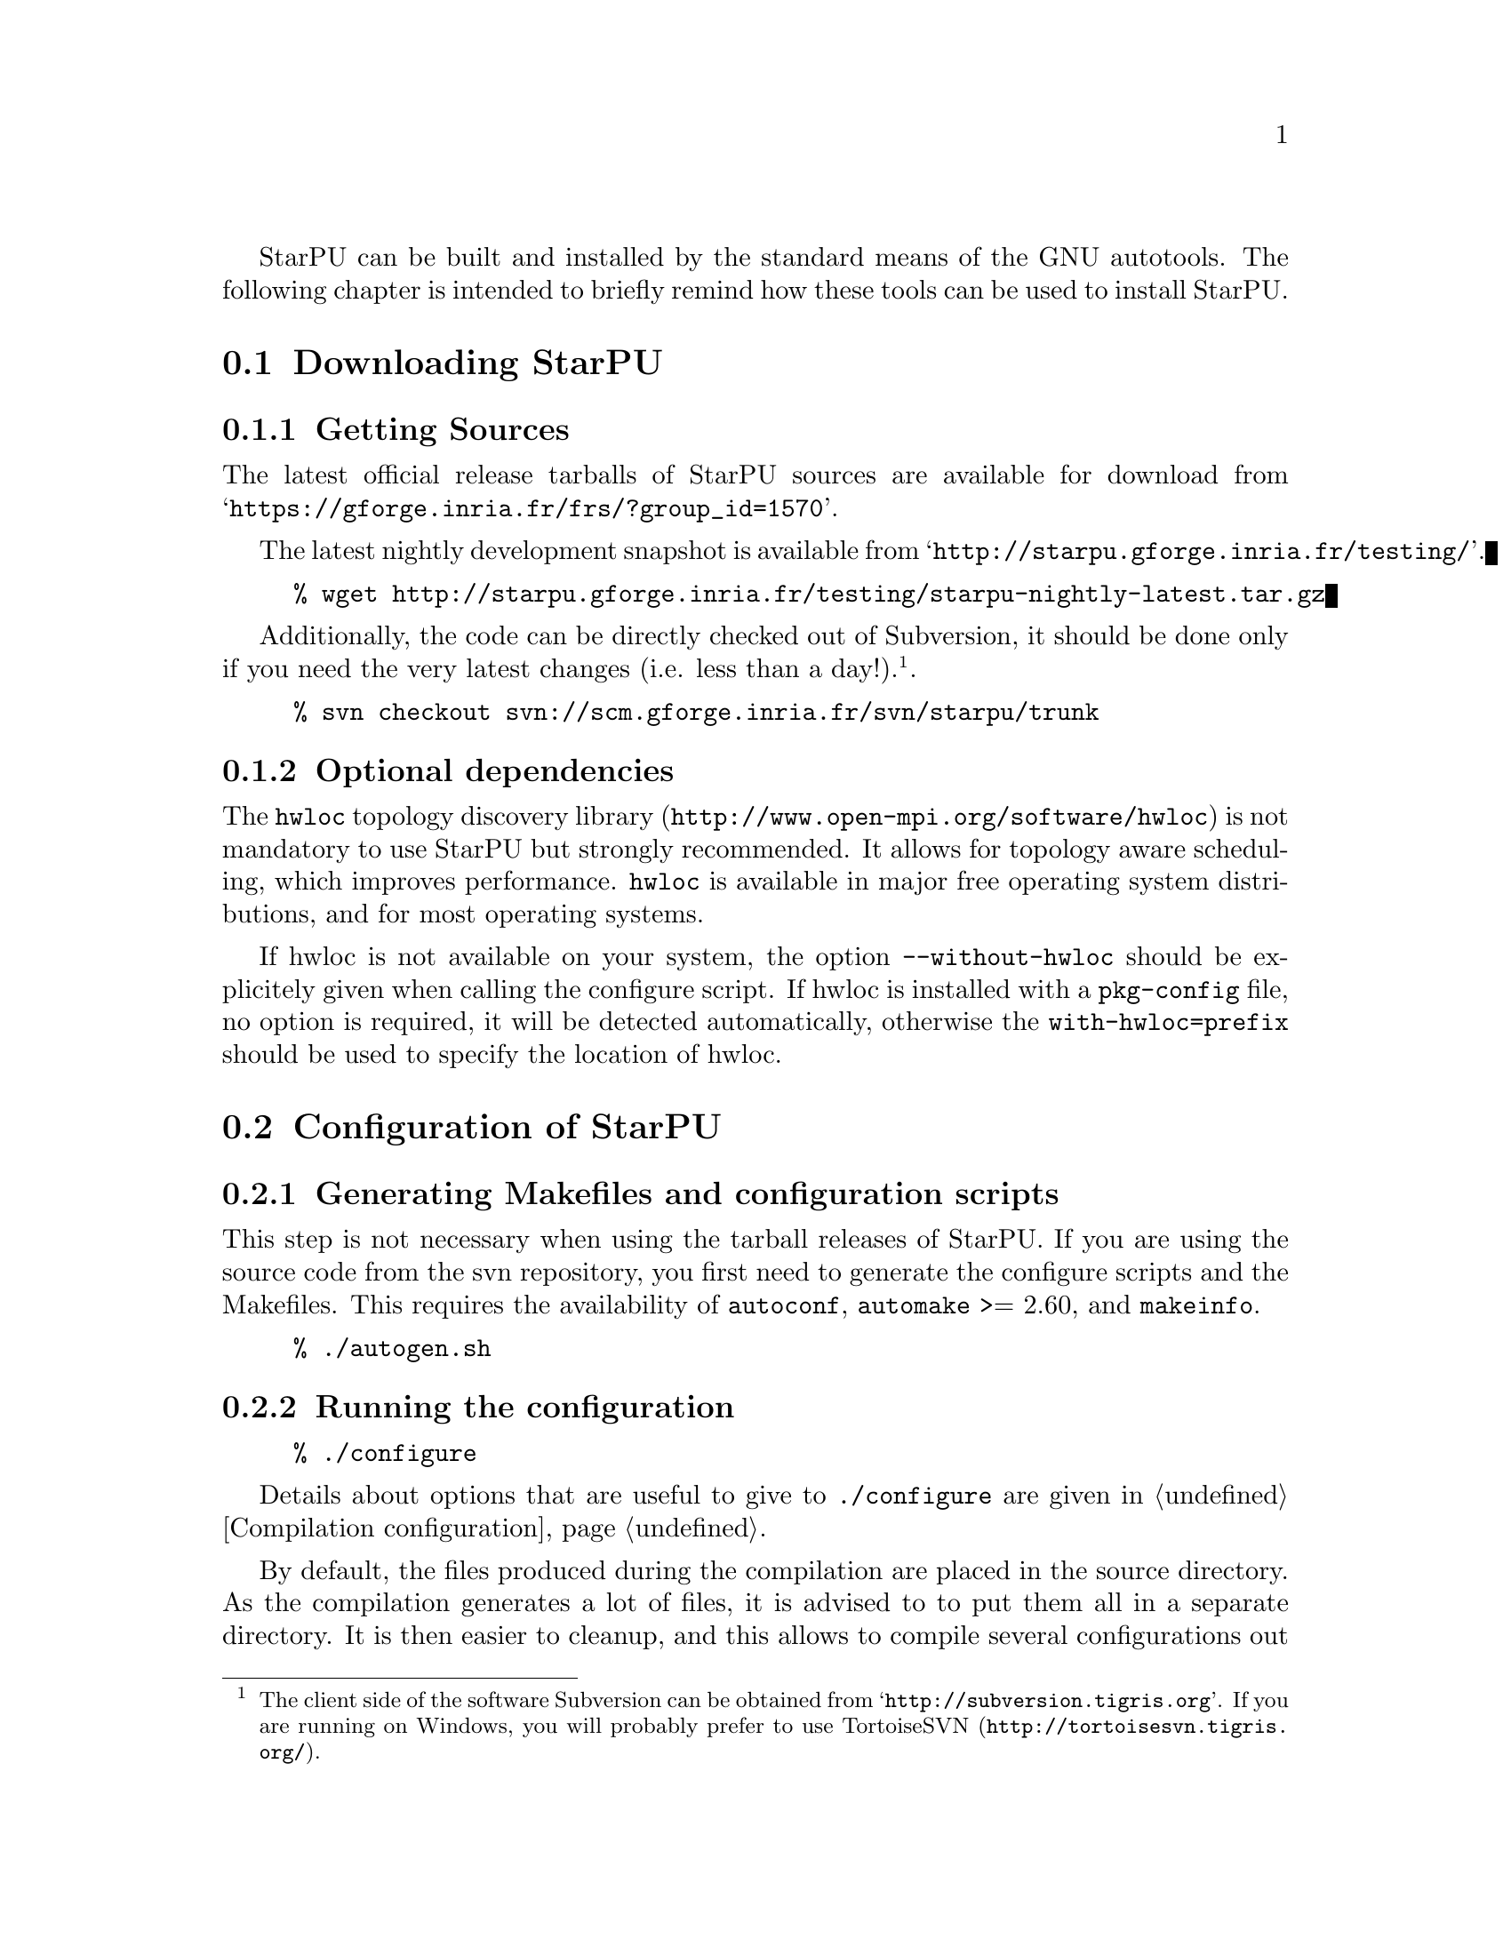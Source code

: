 @c -*-texinfo-*-

@c This file is part of the StarPU Handbook.
@c Copyright (C) 2009--2011  Universit@'e de Bordeaux 1
@c Copyright (C) 2010, 2011, 2012, 2013  Centre National de la Recherche Scientifique
@c Copyright (C) 2011, 2012 Institut National de Recherche en Informatique et Automatique
@c See the file starpu.texi for copying conditions.

@menu
* Downloading StarPU::
* Configuration of StarPU::
* Building and Installing StarPU::
@end menu

StarPU can be built and installed by the standard means of the GNU
autotools. The following chapter is intended to briefly remind how these tools
can be used to install StarPU.

@node Downloading StarPU
@section Downloading StarPU

@menu
* Getting Sources::
* Optional dependencies::
@end menu

@node Getting Sources
@subsection Getting Sources

The latest official release tarballs of StarPU sources are available
for download from
@indicateurl{https://gforge.inria.fr/frs/?group_id=1570}.

The latest nightly development snapshot is available from
@indicateurl{http://starpu.gforge.inria.fr/testing/}.

@example
% wget http://starpu.gforge.inria.fr/testing/starpu-nightly-latest.tar.gz
@end example

Additionally, the code can be directly checked out of Subversion, it
should be done only if you need the very latest changes (i.e. less
than a day!).@footnote{The client side of the software Subversion can
be obtained from @indicateurl{http://subversion.tigris.org}. If you
are running on Windows, you will probably prefer to use
@url{http://tortoisesvn.tigris.org/, TortoiseSVN}.}.

@example
% svn checkout svn://scm.gforge.inria.fr/svn/starpu/trunk
@end example

@node Optional dependencies
@subsection Optional dependencies

The @url{http://www.open-mpi.org/software/hwloc, @code{hwloc} topology
discovery library} is not mandatory to use StarPU but strongly
recommended.  It allows for topology aware scheduling, which improves
performance.  @code{hwloc} is available in major free operating system
distributions, and for most operating systems.

If hwloc is not available on your system, the option
@code{--without-hwloc} should be explicitely given when calling the
configure script. If hwloc is installed with a @code{pkg-config} file,
no option is required, it will be detected automatically, otherwise
the @code{with-hwloc=prefix} should be used to specify the location
of hwloc.

@node Configuration of StarPU
@section Configuration of StarPU

@menu
* Generating Makefiles and configuration scripts::
* Running the configuration::
@end menu

@node Generating Makefiles and configuration scripts
@subsection Generating Makefiles and configuration scripts

This step is not necessary when using the tarball releases of StarPU.  If you
are using the source code from the svn repository, you first need to generate
the configure scripts and the Makefiles. This requires the
availability of @code{autoconf}, @code{automake} >= 2.60, and @code{makeinfo}.

@example
% ./autogen.sh
@end example

@node Running the configuration
@subsection Running the configuration

@example
% ./configure
@end example

Details about options that are useful to give to @code{./configure} are given in
@ref{Compilation configuration}.

By default, the files produced during the compilation are placed in
the source directory. As the compilation generates a lot of files, it
is advised to to put them all in a separate directory. It is then
easier to cleanup, and this allows to compile several configurations
out of the same source tree. For that, simply enter the directory
where you want the compilation to produce its files, and invoke the
configure script located in the StarPU source directory.

@example
% mkdir build
% cd build
% ../configure
@end example

@node Building and Installing StarPU
@section Building and Installing StarPU

@menu
* Building::
* Sanity Checks::
* Installing::
@end menu

@node Building
@subsection Building

@example
% make
@end example

@node Sanity Checks
@subsection Sanity Checks

Once everything is built, you may want to test the result. An
extensive set of regression tests is provided with StarPU. Running the
tests is done by calling @code{make check}. These tests are run every night
and the result from the main profile is publicly
@url{http://starpu.gforge.inria.fr/testing/,available}.

@example
% make check
@end example

@node Installing
@subsection Installing

In order to install StarPU at the location that was specified during
configuration:

@example
% make install
@end example

Libtool interface versioning information are included in
libraries names (libstarpu-1.0.so, libstarpumpi-1.0.so and
libstarpufft-1.0.so).
